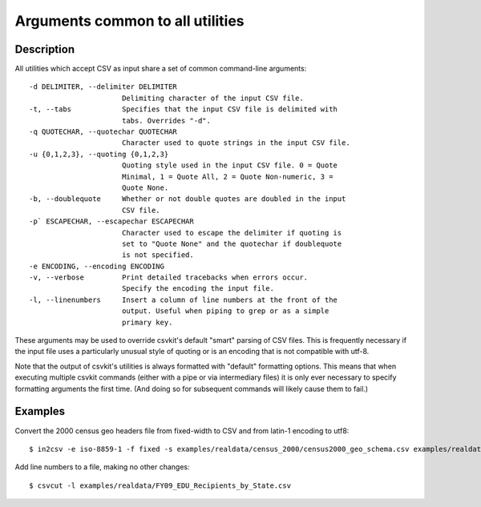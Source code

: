 =================================
Arguments common to all utilities
=================================

Description
===========

All utilities which accept CSV as input share a set of common command-line arguments::

  -d DELIMITER, --delimiter DELIMITER
                        Delimiting character of the input CSV file.
  -t, --tabs            Specifies that the input CSV file is delimited with
                        tabs. Overrides "-d".
  -q QUOTECHAR, --quotechar QUOTECHAR
                        Character used to quote strings in the input CSV file.
  -u {0,1,2,3}, --quoting {0,1,2,3}
                        Quoting style used in the input CSV file. 0 = Quote
                        Minimal, 1 = Quote All, 2 = Quote Non-numeric, 3 =
                        Quote None.
  -b, --doublequote     Whether or not double quotes are doubled in the input
                        CSV file.
  -p` ESCAPECHAR, --escapechar ESCAPECHAR
                        Character used to escape the delimiter if quoting is
                        set to "Quote None" and the quotechar if doublequote
                        is not specified.
  -e ENCODING, --encoding ENCODING
  -v, --verbose         Print detailed tracebacks when errors occur.
                        Specify the encoding the input file.
  -l, --linenumbers     Insert a column of line numbers at the front of the
                        output. Useful when piping to grep or as a simple
                        primary key.

These arguments may be used to override csvkit's default "smart" parsing of CSV files.  This is frequently necessary if the input file uses a particularly unusual style of quoting or is an encoding that is not compatible with utf-8.

Note that the output of csvkit's utilities is always formatted with "default" formatting options. This means that when executing multiple csvkit commands (either with a pipe or via intermediary files) it is only ever necessary to specify formatting arguments the first time. (And doing so for subsequent commands will likely cause them to fail.)

Examples
========

Convert the 2000 census geo headers file from fixed-width to CSV and from latin-1 encoding to utf8::

    $ in2csv -e iso-8859-1 -f fixed -s examples/realdata/census_2000/census2000_geo_schema.csv examples/realdata/census_2000/usgeo_excerpt.upl > usgeo.csv

Add line numbers to a file, making no other changes::

    $ csvcut -l examples/realdata/FY09_EDU_Recipients_by_State.csv
